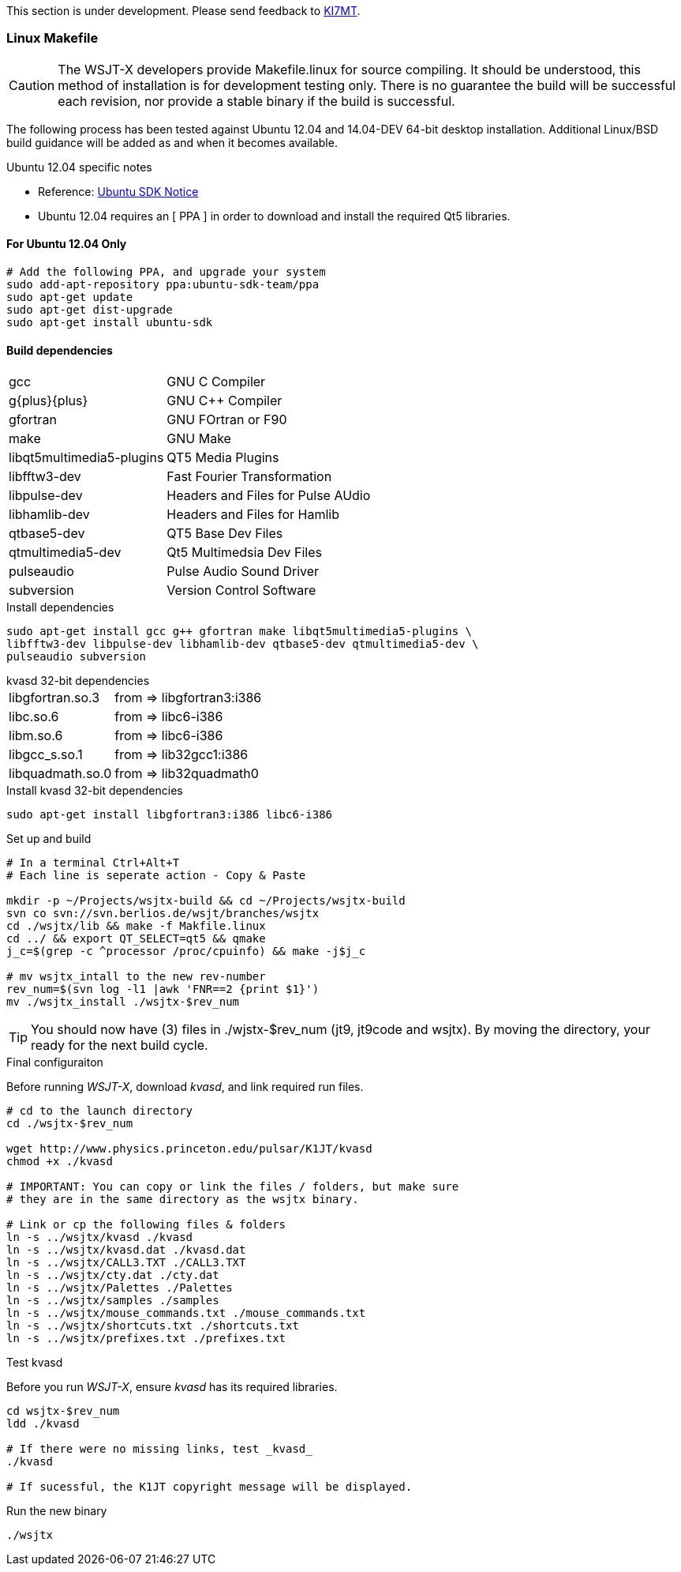 // Status=review
// Note to developers. The URL http://developer.berlios.de/projects/wsjt/. is
// to a very old src version of WSJT 5.7 or so. WSJTX is not listed at all.
// Also, all the Qt4 stuff is now obsolete, and needs to be updated.

This section is under development. Please send feedback to 
mailto:ki7mt@yahoo.com[KI7MT].

=== Linux Makefile

CAUTION: The WSJT-X developers provide Makefile.linux for source compiling. It
should be understood, this method of installation is for development testing
only. There is no guarantee the build will be successful each revision, nor
provide a stable binary if the build is successful. 

The following process has been tested against Ubuntu 12.04 and 14.04-DEV 64-bit
desktop installation. Additional Linux/BSD build guidance will be added as
and when it becomes available.

.Ubuntu 12.04 specific notes
* Reference: https://launchpad.net/~ubuntu-sdk-team/+archive/ppa[Ubuntu SDK Notice]
* Ubuntu 12.04 requires an [ PPA ] in order to download and install the required
Qt5 libraries.

==== For Ubuntu 12.04 Only
[source,bash]
-----
# Add the following PPA, and upgrade your system
sudo add-apt-repository ppa:ubuntu-sdk-team/ppa
sudo apt-get update
sudo apt-get dist-upgrade
sudo apt-get install ubuntu-sdk
-----

==== Build dependencies
[horizontal]
+gcc+:: GNU C Compiler
+g{plus}{plus}+:: GNU C{plus}{plus} Compiler
+gfortran+:: GNU FOrtran or F90
+make+:: GNU Make
+libqt5multimedia5-plugins+:: QT5 Media Plugins
+libfftw3-dev+:: Fast Fourier Transformation
+libpulse-dev+:: Headers and Files for Pulse AUdio
+libhamlib-dev+:: Headers and Files for Hamlib
+qtbase5-dev+:: QT5 Base Dev Files
+qtmultimedia5-dev+:: Qt5 Multimedsia Dev Files
+pulseaudio+:: Pulse Audio Sound Driver
+subversion+:: Version Control Software

.Install dependencies
[source,bash]
-----
sudo apt-get install gcc g++ gfortran make libqt5multimedia5-plugins \
libfftw3-dev libpulse-dev libhamlib-dev qtbase5-dev qtmultimedia5-dev \
pulseaudio subversion
-----

.kvasd 32-bit dependencies
[horizontal]
+libgfortran.so.3+:: from => libgfortran3:i386
+libc.so.6+:: from => libc6-i386
+libm.so.6+:: from => libc6-i386
+libgcc_s.so.1+:: from => lib32gcc1:i386
+libquadmath.so.0+:: from => lib32quadmath0

.Install kvasd 32-bit dependencies
[source,bash]
-----
sudo apt-get install libgfortran3:i386 libc6-i386
-----

.Set up and build
[source,bash]
-----
# In a terminal Ctrl+Alt+T
# Each line is seperate action - Copy & Paste

mkdir -p ~/Projects/wsjtx-build && cd ~/Projects/wsjtx-build
svn co svn://svn.berlios.de/wsjt/branches/wsjtx
cd ./wsjtx/lib && make -f Makfile.linux
cd ../ && export QT_SELECT=qt5 && qmake
j_c=$(grep -c ^processor /proc/cpuinfo) && make -j$j_c

# mv wsjtx_intall to the new rev-number
rev_num=$(svn log -l1 |awk 'FNR==2 {print $1}')
mv ./wsjtx_install ./wsjtx-$rev_num

-----

TIP: You should now have (3) files in ./wjstx-$rev_num (jt9, jt9code
and wsjtx). By moving the directory, your ready for the next build cycle.

.Final configuraiton
Before running _WSJT-X_, download _kvasd_, and link required run files.

[source,bash]
-----
# cd to the launch directory
cd ./wsjtx-$rev_num

wget http://www.physics.princeton.edu/pulsar/K1JT/kvasd
chmod +x ./kvasd

# IMPORTANT: You can copy or link the files / folders, but make sure
# they are in the same directory as the wsjtx binary.

# Link or cp the following files & folders
ln -s ../wsjtx/kvasd ./kvasd
ln -s ../wsjtx/kvasd.dat ./kvasd.dat
ln -s ../wsjtx/CALL3.TXT ./CALL3.TXT
ln -s ../wsjtx/cty.dat ./cty.dat
ln -s ../wsjtx/Palettes ./Palettes
ln -s ../wsjtx/samples ./samples
ln -s ../wsjtx/mouse_commands.txt ./mouse_commands.txt
ln -s ../wsjtx/shortcuts.txt ./shortcuts.txt
ln -s ../wsjtx/prefixes.txt ./prefixes.txt
-----

.Test kvasd
Before you run _WSJT-X_, ensure _kvasd_ has its required libraries.

[source,bash]
-----
cd wsjtx-$rev_num
ldd ./kvasd

# If there were no missing links, test _kvasd_
./kvasd

# If sucessful, the K1JT copyright message will be displayed.

-----

.Run the new binary
[source,bash]
-----
./wsjtx
-----

// Need example using CMakefile
//=== Linux, CMake Example

// Need further compiling Instructions
